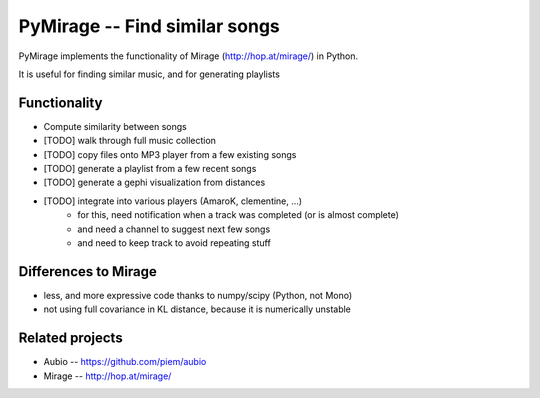 PyMirage -- Find similar songs
===============================

PyMirage implements the functionality of Mirage (http://hop.at/mirage/) in Python.

It is useful for finding similar music, and for generating playlists

Functionality
--------------
* Compute similarity between songs
* [TODO] walk through full music collection
* [TODO] copy files onto MP3 player from a few existing songs
* [TODO] generate a playlist from a few recent songs
* [TODO] generate a gephi visualization from distances
* [TODO] integrate into various players (AmaroK, clementine, ...)
	* for this, need notification when a track was completed (or is almost complete)
	* and need a channel to suggest next few songs
	* and need to keep track to avoid repeating stuff


Differences to Mirage
----------------------
* less, and more expressive code thanks to numpy/scipy (Python, not Mono)
* not using full covariance in KL distance, because it is numerically unstable


Related projects
------------------
* Aubio -- https://github.com/piem/aubio
* Mirage -- http://hop.at/mirage/


